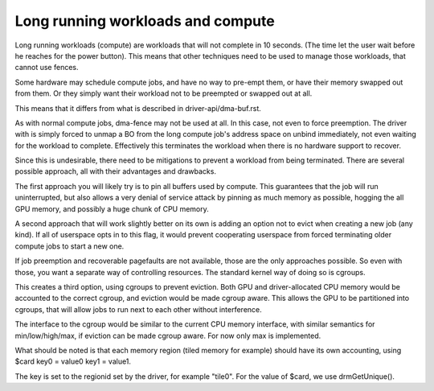 ==================================
Long running workloads and compute
==================================

Long running workloads (compute) are workloads that will not complete in 10
seconds. (The time let the user wait before he reaches for the power button).
This means that other techniques need to be used to manage those workloads,
that cannot use fences.

Some hardware may schedule compute jobs, and have no way to pre-empt them, or
have their memory swapped out from them. Or they simply want their workload
not to be preempted or swapped out at all.

This means that it differs from what is described in driver-api/dma-buf.rst.

As with normal compute jobs, dma-fence may not be used at all. In this case,
not even to force preemption. The driver with is simply forced to unmap a BO
from the long compute job's address space on unbind immediately, not even
waiting for the workload to complete. Effectively this terminates the workload
when there is no hardware support to recover.

Since this is undesirable, there need to be mitigations to prevent a workload
from being terminated. There are several possible approach, all with their
advantages and drawbacks.

The first approach you will likely try is to pin all buffers used by compute.
This guarantees that the job will run uninterrupted, but also allows a very
denial of service attack by pinning as much memory as possible, hogging the
all GPU memory, and possibly a huge chunk of CPU memory.

A second approach that will work slightly better on its own is adding an option
not to evict when creating a new job (any kind). If all of userspace opts in
to this flag, it would prevent cooperating userspace from forced terminating
older compute jobs to start a new one.

If job preemption and recoverable pagefaults are not available, those are the
only approaches possible. So even with those, you want a separate way of
controlling resources. The standard kernel way of doing so is cgroups.

This creates a third option, using cgroups to prevent eviction. Both GPU and
driver-allocated CPU memory would be accounted to the correct cgroup, and
eviction would be made cgroup aware. This allows the GPU to be partitioned
into cgroups, that will allow jobs to run next to each other without
interference.

The interface to the cgroup would be similar to the current CPU memory
interface, with similar semantics for min/low/high/max, if eviction can
be made cgroup aware. For now only max is implemented.

What should be noted is that each memory region (tiled memory for example)
should have its own accounting, using $card key0 = value0 key1 = value1.

The key is set to the regionid set by the driver, for example "tile0".
For the value of $card, we use drmGetUnique().
